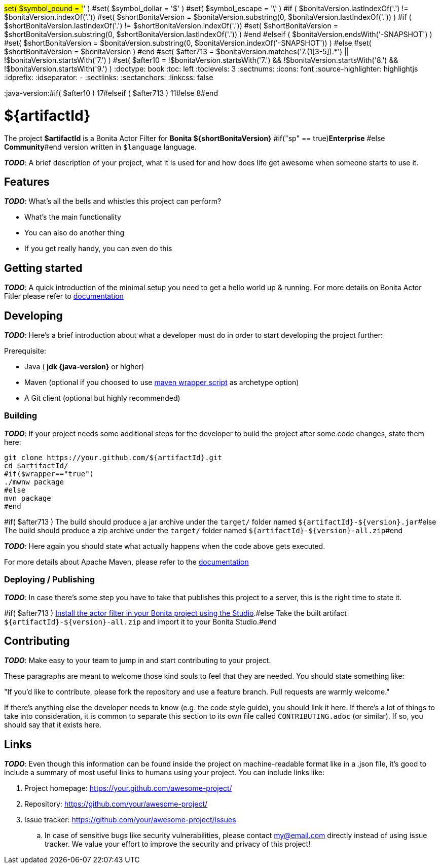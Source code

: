 #set( $symbol_pound = '#' )
#set( $symbol_dollar = '$' )
#set( $symbol_escape = '\' )
#if ( $bonitaVersion.lastIndexOf('.') != $bonitaVersion.indexOf('.'))
#set( $shortBonitaVersion = $bonitaVersion.substring(0, $bonitaVersion.lastIndexOf('.')) )
#if ( $shortBonitaVersion.lastIndexOf('.') != $shortBonitaVersion.indexOf('.'))
#set( $shortBonitaVersion = $shortBonitaVersion.substring(0, $shortBonitaVersion.lastIndexOf('.')) )
#end
#elseif ( $bonitaVersion.endsWith('-SNAPSHOT') )
#set( $shortBonitaVersion = $bonitaVersion.substring(0, $bonitaVersion.indexOf('-SNAPSHOT')) )
#else
#set( $shortBonitaVersion =  $bonitaVersion )
#end
#set( $after713 = $bonitaVersion.matches('7.(1[3-5]).*') || !$bonitaVersion.startsWith('7.') )
#set( $after10 = !$bonitaVersion.startsWith('7.') && !$bonitaVersion.startsWith('8.') && !$bonitaVersion.startsWith('9.') )
:doctype: book
:toc: left
:toclevels: 3
:sectnums:
:icons: font
:source-highlighter: highlightjs
:idprefix:
:idseparator: -
:sectlinks:
:sectanchors:
:linkcss: false

:short-bonita-version: ${shortBonitaVersion}
:doc-url: https://documentation.bonitasoft.com/bonita/{short-bonita-version}
:java-version:#if( $after10 ) 17#elseif ( $after713 ) 11#else 8#end

= ${artifactId}

The project **$artifactId** is a Bonita Actor Filter for **Bonita {short-bonita-version}** #if("sp" == true)**Enterprise** #else **Community**#end version written in `$language` language.

_**TODO**_: A brief description of your project, what it is used for and how does life get
awesome when someone starts to use it.

== Features

_**TODO**_: What's all the bells and whistles this project can perform?

* What's the main functionality
* You can also do another thing
* If you get really handy, you can even do this

== Getting started

_**TODO**_: A quick introduction of the minimal setup you need to get a hello world up &
running.
For more details on Bonita Actor Fitler please refer to {doc-url}/actor-filter-archetype[documentation]

== Developing
_**TODO**_: Here's a brief introduction about what a developer must do in order to start developing
the project further:

Prerequisite:

- Java ( **jdk {java-version}** or higher)
- Maven (optional if you choosed to use https://github.com/takari/maven-wrapper[maven wrapper script] as archetype option)
- A Git client (optional but highly recommended)

=== Building

_**TODO**_: If your project needs some additional steps for the developer to build the
project after some code changes, state them here:

[source,bash]
----
git clone https://your.github.com/${artifactId}.git
cd $artifactId/
#if($wrapper=="true")
./mwnw package
#else
mvn package
#end 
----

#if( $after713 )
The build should produce a jar archive under the `target/` folder named `${artifactId}-${version}.jar`#else
The build should produce a zip archive under the `target/` folder named `${artifactId}-${version}-all.zip`#end


_**TODO**_: Here again you should state what actually happens when the code above gets
executed.

For more details about Apache Maven, please refer to the https://maven.apache.org/guides/getting-started/[documentation]

=== Deploying / Publishing

_**TODO**_: In case there's some step you have to take that publishes this project to a server, this is the right time to state it.

#if( $after713 )
{doc-url}/managing-extension-studio[Install the actor filter in your Bonita project using the Studio, window = "_blank"].#else
Take the built artifact `${artifactId}-${version}-all.zip` and import it to your Bonita Studio.#end


== Contributing

_**TODO**_: Make easy to your team to jump in and start contributing to your project.

These paragraphs are meant to welcome those kind souls to feel that they are
needed. You should state something like:

"If you'd like to contribute, please fork the repository and use a feature
branch. Pull requests are warmly welcome."

If there's anything else the developer needs to know (e.g. the code style
guide), you should link it here. If there's a lot of things to take into
consideration, it is common to separate this section to its own file called
`CONTRIBUTING.adoc` (or similar). If so, you should say that it exists here.

== Links

_**TODO**_: Even though this information can be found inside the project on machine-readable
format like in a .json file, it's good to include a summary of most useful
links to humans using your project. You can include links like:

. Project homepage: https://your.github.com/awesome-project/
. Repository: https://github.com/your/awesome-project/
. Issue tracker: https://github.com/your/awesome-project/issues
.. In case of sensitive bugs like security vulnerabilities, please contact
    my@email.com directly instead of using issue tracker. We value your effort
    to improve the security and privacy of this project!
